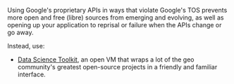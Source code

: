 Using Google's proprietary APIs in ways that violate Google's TOS
prevents more open and free (libre) sources from emerging and evolving,
as well as opening up your application to reprisal or failure when the
APIs change or go away.

Instead, use:

- [[http://www.datasciencetoolkit.org/][Data Science Toolkit]], an open
  VM that wraps a lot of the geo community's greatest open-source
  projects in a friendly and familiar interface.

#+BEGIN_QUOTE
  * Why you should stop pirating Google's geo APIs
    :PROPERTIES:
    :CUSTOM_ID: why-you-should-stop-pirating-googles-geoapis
    :END:

  [[http://petewarden.com/2013/09/09/why-you-should-stop-pirating-googles-geo-apis/][September
  9, 2013]] By [[http://petewarden.com/author/petewarden/][Pete Warden]]

  This morning I ran across a wonderful open source project called
  "[[https://github.com/gwintrob/crime-doesnt-climb/blob/master/README.md][Crime
  doesn't climb]]", analyzing how crime rates vary with altitude in San
  Francisco. Then I reached this line, and honestly couldn't decide
  whether to cry or scream: "/Here's the code snippet that queries the
  Google Elevation API (careful--Google rate limits aggressively)/"

  Google is very clear about
  [[https://developers.google.com/maps/documentation/elevation/#Limits][the
  accepted usage of all their geo APIs]], here's the quote that's
  repeated in almost every page: "/The Elevation API may only be used in
  conjunction with displaying results on a Google map; using elevation
  data without displaying a map for which elevation data was requested
  is prohibited./"

  The crime project isn't an exception, it's common to see geocoding and
  other closed APIs being used in all sorts of unauthorized ways .
  [[http://ariya.ofilabs.com/2013/07/geolocation-and-interactive-maps.html][Even]]
  [[http://peteh.me/speeding-up-geocoding-on-rails-with-geocoder/][tutorials]]
  openly recommend going this route.

  So what? Everyone ignores the terms, and Google doesn't seem to
  enforce them energetically. People have projects to build, and the
  APIs are conveniently to hand, even if they're technically breaking
  the terms of service. Here's why I care, and why I think you should
  too:

  *Google's sucking up all the oxygen*

  Because everyone's using closed-source APIs from Google, there's very
  little incentive to improve the open-source alternatives.
  [[http://labnol.blogspot.com/2007/07/we-love-microsoft-software-piracy-in.html][Microsoft
  loved it when people in China pirated Windows]], because that removed
  a lot of potential users for free alternatives, and so hobbled their
  development, and something very similar is happening in the geo world.
  Open geocoding alternatives would be a lot further along if crowds of
  frustrated geeks were diving in to improve them, rather than ignoring
  them.

  *You're giving them a throat to choke*

  Do you remember when the Twitter API was a wonderful open platform to
  build your business on? Do you remember how well that worked out? If
  you're relying on Google's geo APIs as a core part of your projects
  you already have a tricky dependency to manage even if it's all
  kosher. If you're not using them according to the terms of service,
  you're completely at their mercy if it becomes successful. Sometimes
  the trade-off is going to be worth it, but you should at least be
  aware of the alternatives when you make that choice.

  *A lot of doors are closed*

  Google is good about rate-limiting its API usage, so you won't be able
  to run bulk data analysis. You also can only access the data in a
  handful of ways. For example, for the crime project they were forced
  to run point sampling across the city to estimate the proportion of
  the city that was at each elevation, when having full access to the
  data would have allowed them to calculate that much more directly and
  precisely. By starting with a closed API, you're drastically limiting
  the answers you'll be able to pull from the data.

  *You're missing out on all the fun*

  I'm not [[http://stallman.org/][RMS]], I love open-source for very
  pragmatic reasons. One of the biggest is that I hate hitting black
  boxes when I'm debugging! When I was first using Yahoo's old
  Placemaker API, I was driven crazy by its habit of marking an
  references to "The New York Times" as being in New York. I ended up
  having to patch around this habit for all sorts of nouns, doing a
  massive amount of work when I knew that it would be far simpler to
  tweak the original algorithm for my use case. When I run across bugs
  or features I'd like to add to open-source software, I can dive in,
  make the changes, and anyone else who has the same problem also
  benefits. It's not only more efficient, it's a lot more satisfying
  too.

  *So, what can you do?*

  There's a reason Google's geo APIs are dominant -- they're
  well-documented, have broad coverage, and are easy to access. There's
  nothing in the open world that matches them overall. There are good
  solutions out there though, so all I'd ask is that you look into
  what's available before you default to closed data.

  I've put my money where my mouth is, by pulling together the
  [[http://www.datasciencetoolkit.org/][Data Science Toolkit]] as an
  open VM that wraps a lot of the geo community's greatest open-source
  projects in a friendly and familiar interface, even
  [[http://www.datasciencetoolkit.org/developerdocs#googlestylegeocoder][emulating
  Google's geocoder URL structure]]. Instead of using Google's elevation
  API, the crime project could have used NASA's SRTM elevation data
  through the
  [[http://www.datasciencetoolkit.org/developerdocs#coordinates2statistics][coordinates2statistics]] JSON
  endpoint, or even logged in to the PostGIS database that drives it to
  run bulk calculations.

  There are a lot of other alternatives too. I have high hopes for
  [[http://wiki.openstreetmap.org/wiki/Nominatim][Nominatim]],
  OpenStreetMap's geocoding service, though a lot of my applications
  require a more 'permissive' interface that accepts messier input.
  PostGIS now comes with
  [[http://wiki.bitnami.com/Components/PostgreSQL/PostGIS_Quick_Start_Guide#How_can_I_install_Tiger_Geocoder.3f][a
  geocoder for US Census 'Tiger' data pre-installed too]].
  [[http://www.geonames.org/][Geonames]] has a great set of data on
  places all around the world you can explore.

  If you don't see what you want, figure out if there are any similar
  projects you might be able to extend with a little effort, or that you
  can persuade the maintainers to work on for you. If you need
  neighborhood boundaries, why not take a look at building them in
  [[http://zetashapes.com/][Zetashapes]] and contributing them back? If
  Nominatim doesn't work well for your country's postal addresses, dig
  into improving their parser. I know only a tiny percentage of people
  will have the time, skills, or inclination to get involved, but just
  by hearing about the projects, you've increased the odds you'll end up
  helping.

  I want to live in a world where basic facts about the places we live
  and work are freely available, so it's a lot easier to build amazing
  projects like the crime analysis that triggered this rant. Please, at
  least find out a little bit about the open alternatives before you use
  Google's geo APIs, you might be pleasantly surprised at what's out
  there!
#+END_QUOTE
